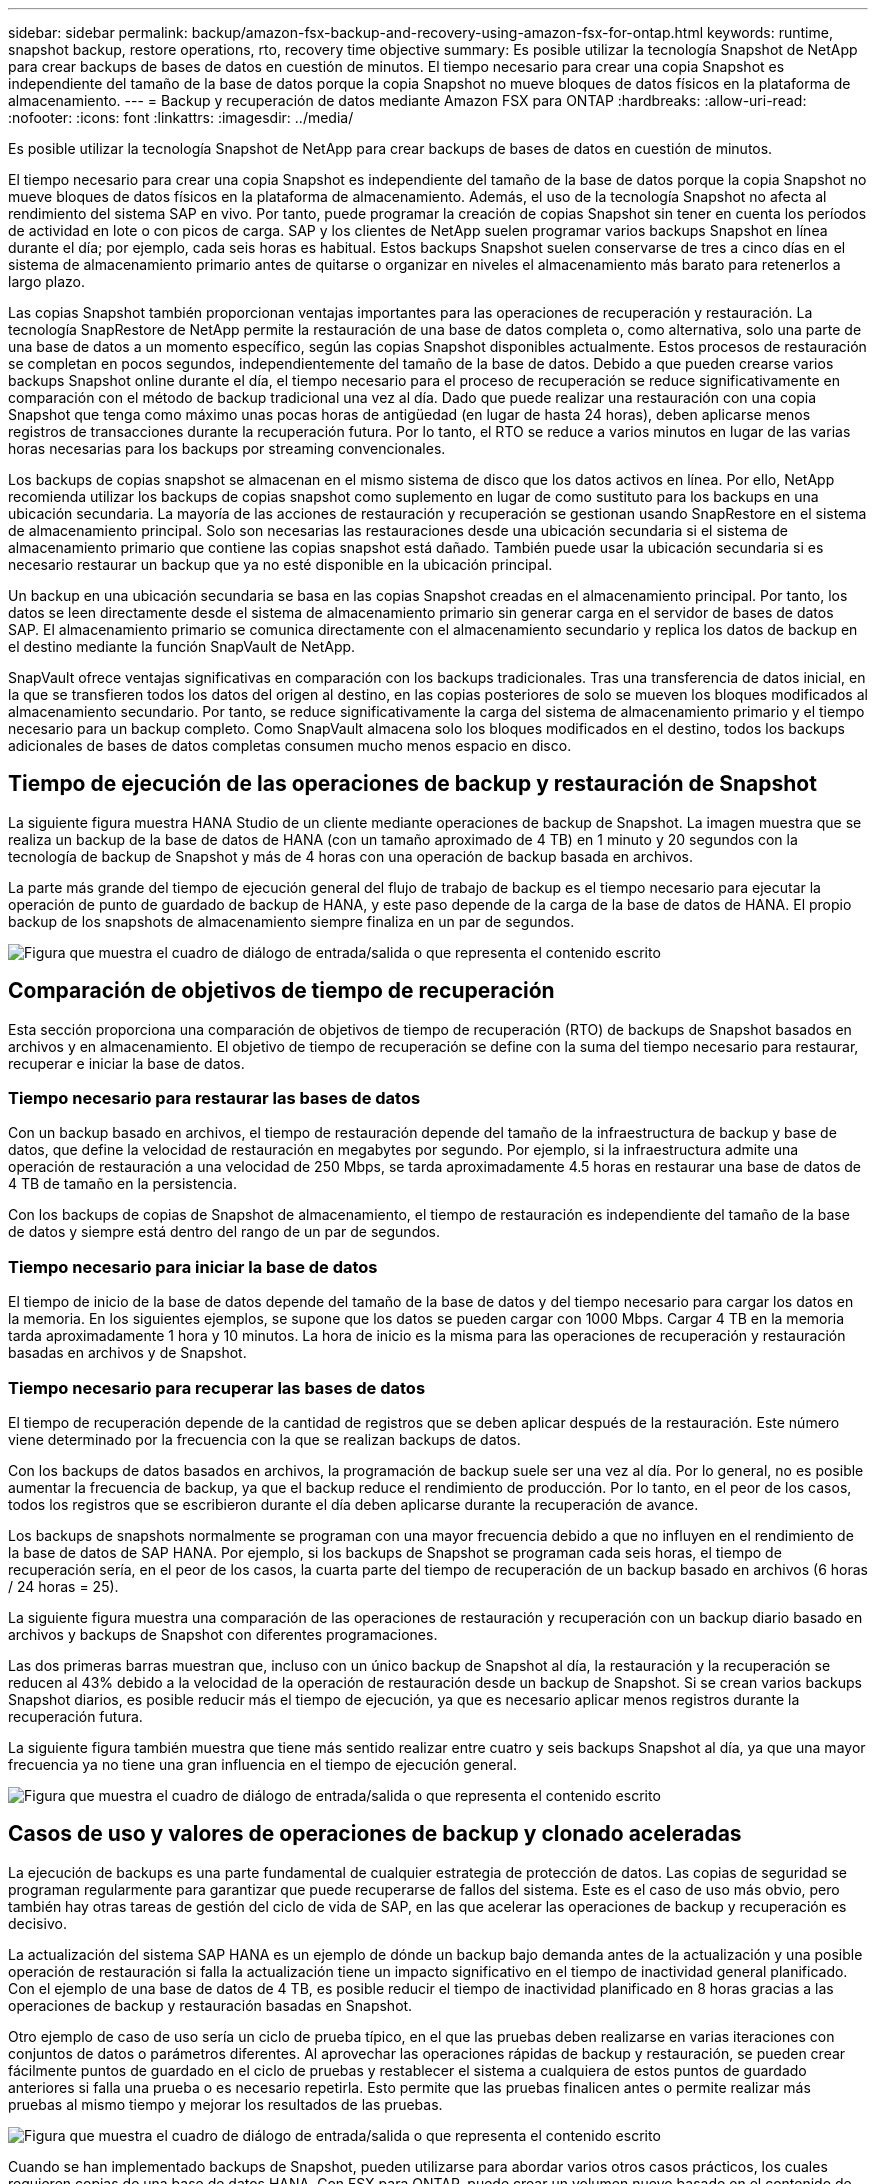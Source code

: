 ---
sidebar: sidebar 
permalink: backup/amazon-fsx-backup-and-recovery-using-amazon-fsx-for-ontap.html 
keywords: runtime, snapshot backup, restore operations, rto, recovery time objective 
summary: Es posible utilizar la tecnología Snapshot de NetApp para crear backups de bases de datos en cuestión de minutos. El tiempo necesario para crear una copia Snapshot es independiente del tamaño de la base de datos porque la copia Snapshot no mueve bloques de datos físicos en la plataforma de almacenamiento. 
---
= Backup y recuperación de datos mediante Amazon FSX para ONTAP
:hardbreaks:
:allow-uri-read: 
:nofooter: 
:icons: font
:linkattrs: 
:imagesdir: ../media/


[role="lead"]
Es posible utilizar la tecnología Snapshot de NetApp para crear backups de bases de datos en cuestión de minutos.

El tiempo necesario para crear una copia Snapshot es independiente del tamaño de la base de datos porque la copia Snapshot no mueve bloques de datos físicos en la plataforma de almacenamiento. Además, el uso de la tecnología Snapshot no afecta al rendimiento del sistema SAP en vivo. Por tanto, puede programar la creación de copias Snapshot sin tener en cuenta los períodos de actividad en lote o con picos de carga. SAP y los clientes de NetApp suelen programar varios backups Snapshot en línea durante el día; por ejemplo, cada seis horas es habitual. Estos backups Snapshot suelen conservarse de tres a cinco días en el sistema de almacenamiento primario antes de quitarse o organizar en niveles el almacenamiento más barato para retenerlos a largo plazo.

Las copias Snapshot también proporcionan ventajas importantes para las operaciones de recuperación y restauración. La tecnología SnapRestore de NetApp permite la restauración de una base de datos completa o, como alternativa, solo una parte de una base de datos a un momento específico, según las copias Snapshot disponibles actualmente. Estos procesos de restauración se completan en pocos segundos, independientemente del tamaño de la base de datos. Debido a que pueden crearse varios backups Snapshot online durante el día, el tiempo necesario para el proceso de recuperación se reduce significativamente en comparación con el método de backup tradicional una vez al día. Dado que puede realizar una restauración con una copia Snapshot que tenga como máximo unas pocas horas de antigüedad (en lugar de hasta 24 horas), deben aplicarse menos registros de transacciones durante la recuperación futura. Por lo tanto, el RTO se reduce a varios minutos en lugar de las varias horas necesarias para los backups por streaming convencionales.

Los backups de copias snapshot se almacenan en el mismo sistema de disco que los datos activos en línea. Por ello, NetApp recomienda utilizar los backups de copias snapshot como suplemento en lugar de como sustituto para los backups en una ubicación secundaria. La mayoría de las acciones de restauración y recuperación se gestionan usando SnapRestore en el sistema de almacenamiento principal. Solo son necesarias las restauraciones desde una ubicación secundaria si el sistema de almacenamiento primario que contiene las copias snapshot está dañado. También puede usar la ubicación secundaria si es necesario restaurar un backup que ya no esté disponible en la ubicación principal.

Un backup en una ubicación secundaria se basa en las copias Snapshot creadas en el almacenamiento principal. Por tanto, los datos se leen directamente desde el sistema de almacenamiento primario sin generar carga en el servidor de bases de datos SAP. El almacenamiento primario se comunica directamente con el almacenamiento secundario y replica los datos de backup en el destino mediante la función SnapVault de NetApp.

SnapVault ofrece ventajas significativas en comparación con los backups tradicionales. Tras una transferencia de datos inicial, en la que se transfieren todos los datos del origen al destino, en las copias posteriores de solo se mueven los bloques modificados al almacenamiento secundario. Por tanto, se reduce significativamente la carga del sistema de almacenamiento primario y el tiempo necesario para un backup completo. Como SnapVault almacena solo los bloques modificados en el destino, todos los backups adicionales de bases de datos completas consumen mucho menos espacio en disco.



== Tiempo de ejecución de las operaciones de backup y restauración de Snapshot

La siguiente figura muestra HANA Studio de un cliente mediante operaciones de backup de Snapshot. La imagen muestra que se realiza un backup de la base de datos de HANA (con un tamaño aproximado de 4 TB) en 1 minuto y 20 segundos con la tecnología de backup de Snapshot y más de 4 horas con una operación de backup basada en archivos.

La parte más grande del tiempo de ejecución general del flujo de trabajo de backup es el tiempo necesario para ejecutar la operación de punto de guardado de backup de HANA, y este paso depende de la carga de la base de datos de HANA. El propio backup de los snapshots de almacenamiento siempre finaliza en un par de segundos.

image:amazon-fsx-image1.png["Figura que muestra el cuadro de diálogo de entrada/salida o que representa el contenido escrito"]



== Comparación de objetivos de tiempo de recuperación

Esta sección proporciona una comparación de objetivos de tiempo de recuperación (RTO) de backups de Snapshot basados en archivos y en almacenamiento. El objetivo de tiempo de recuperación se define con la suma del tiempo necesario para restaurar, recuperar e iniciar la base de datos.



=== Tiempo necesario para restaurar las bases de datos

Con un backup basado en archivos, el tiempo de restauración depende del tamaño de la infraestructura de backup y base de datos, que define la velocidad de restauración en megabytes por segundo. Por ejemplo, si la infraestructura admite una operación de restauración a una velocidad de 250 Mbps, se tarda aproximadamente 4.5 horas en restaurar una base de datos de 4 TB de tamaño en la persistencia.

Con los backups de copias de Snapshot de almacenamiento, el tiempo de restauración es independiente del tamaño de la base de datos y siempre está dentro del rango de un par de segundos.



=== Tiempo necesario para iniciar la base de datos

El tiempo de inicio de la base de datos depende del tamaño de la base de datos y del tiempo necesario para cargar los datos en la memoria. En los siguientes ejemplos, se supone que los datos se pueden cargar con 1000 Mbps. Cargar 4 TB en la memoria tarda aproximadamente 1 hora y 10 minutos. La hora de inicio es la misma para las operaciones de recuperación y restauración basadas en archivos y de Snapshot.



=== Tiempo necesario para recuperar las bases de datos

El tiempo de recuperación depende de la cantidad de registros que se deben aplicar después de la restauración. Este número viene determinado por la frecuencia con la que se realizan backups de datos.

Con los backups de datos basados en archivos, la programación de backup suele ser una vez al día. Por lo general, no es posible aumentar la frecuencia de backup, ya que el backup reduce el rendimiento de producción. Por lo tanto, en el peor de los casos, todos los registros que se escribieron durante el día deben aplicarse durante la recuperación de avance.

Los backups de snapshots normalmente se programan con una mayor frecuencia debido a que no influyen en el rendimiento de la base de datos de SAP HANA. Por ejemplo, si los backups de Snapshot se programan cada seis horas, el tiempo de recuperación sería, en el peor de los casos, la cuarta parte del tiempo de recuperación de un backup basado en archivos (6 horas / 24 horas = 25).

La siguiente figura muestra una comparación de las operaciones de restauración y recuperación con un backup diario basado en archivos y backups de Snapshot con diferentes programaciones.

Las dos primeras barras muestran que, incluso con un único backup de Snapshot al día, la restauración y la recuperación se reducen al 43% debido a la velocidad de la operación de restauración desde un backup de Snapshot. Si se crean varios backups Snapshot diarios, es posible reducir más el tiempo de ejecución, ya que es necesario aplicar menos registros durante la recuperación futura.

La siguiente figura también muestra que tiene más sentido realizar entre cuatro y seis backups Snapshot al día, ya que una mayor frecuencia ya no tiene una gran influencia en el tiempo de ejecución general.

image:amazon-fsx-image2.png["Figura que muestra el cuadro de diálogo de entrada/salida o que representa el contenido escrito"]



== Casos de uso y valores de operaciones de backup y clonado aceleradas

La ejecución de backups es una parte fundamental de cualquier estrategia de protección de datos. Las copias de seguridad se programan regularmente para garantizar que puede recuperarse de fallos del sistema. Este es el caso de uso más obvio, pero también hay otras tareas de gestión del ciclo de vida de SAP, en las que acelerar las operaciones de backup y recuperación es decisivo.

La actualización del sistema SAP HANA es un ejemplo de dónde un backup bajo demanda antes de la actualización y una posible operación de restauración si falla la actualización tiene un impacto significativo en el tiempo de inactividad general planificado. Con el ejemplo de una base de datos de 4 TB, es posible reducir el tiempo de inactividad planificado en 8 horas gracias a las operaciones de backup y restauración basadas en Snapshot.

Otro ejemplo de caso de uso sería un ciclo de prueba típico, en el que las pruebas deben realizarse en varias iteraciones con conjuntos de datos o parámetros diferentes. Al aprovechar las operaciones rápidas de backup y restauración, se pueden crear fácilmente puntos de guardado en el ciclo de pruebas y restablecer el sistema a cualquiera de estos puntos de guardado anteriores si falla una prueba o es necesario repetirla. Esto permite que las pruebas finalicen antes o permite realizar más pruebas al mismo tiempo y mejorar los resultados de las pruebas.

image:amazon-fsx-image3.png["Figura que muestra el cuadro de diálogo de entrada/salida o que representa el contenido escrito"]

Cuando se han implementado backups de Snapshot, pueden utilizarse para abordar varios otros casos prácticos, los cuales requieren copias de una base de datos HANA. Con FSX para ONTAP, puede crear un volumen nuevo basado en el contenido de cualquier backup de Snapshot disponible. El tiempo de ejecución de esta operación es de unos segundos, independientemente del tamaño del volumen.

El caso de uso más popular es la actualización de sistemas SAP, donde los datos del sistema de producción deben copiarse al sistema de prueba o control de calidad. Al aprovechar la función de clonación de FSX para ONTAP, puede aprovisionar el volumen para el sistema de prueba desde cualquier copia Snapshot del sistema de producción en cuestión de segundos. A continuación, el volumen nuevo se debe asociar al sistema de prueba y la base de datos HANA recuperada.

El segundo caso de uso es la creación de un sistema de reparación, que se utiliza para abordar un daño lógico en el sistema de producción. En este caso, se utiliza un backup de Snapshot anterior del sistema de producción para iniciar un sistema de reparación, que es un clon idéntico del sistema de producción con los datos antes de que se produjera el daño. El sistema de reparación se utiliza para analizar el problema y exportar los datos necesarios antes de que se dañara.

El último caso de uso es la capacidad de ejecutar una prueba de conmutación al nodo de respaldo de recuperación ante desastres sin detener la replicación y, por lo tanto, sin influir en el objetivo de punto de recuperación (RPO) y el objetivo de tiempo de recuperación del ajuste de recuperación ante desastres. Cuando se usa FSX para la replicación de SnapMirror de NetApp de ONTAP para replicar los datos en el centro de recuperación ante desastres, los backups Snapshot de producción están disponibles también en el centro de recuperación ante desastres y se pueden usar para crear un nuevo volumen para la prueba de la recuperación ante desastres.

image:amazon-fsx-image4.png["Figura que muestra el cuadro de diálogo de entrada/salida o que representa el contenido escrito"]

